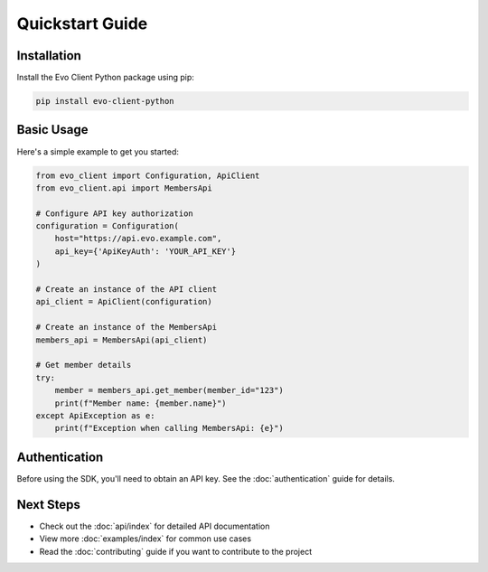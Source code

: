 Quickstart Guide
===============

Installation
-----------

Install the Evo Client Python package using pip:

.. code-block:: bash

    pip install evo-client-python

Basic Usage
----------

Here's a simple example to get you started:

.. code-block:: python

    from evo_client import Configuration, ApiClient
    from evo_client.api import MembersApi

    # Configure API key authorization
    configuration = Configuration(
        host="https://api.evo.example.com",
        api_key={'ApiKeyAuth': 'YOUR_API_KEY'}
    )

    # Create an instance of the API client
    api_client = ApiClient(configuration)

    # Create an instance of the MembersApi
    members_api = MembersApi(api_client)

    # Get member details
    try:
        member = members_api.get_member(member_id="123")
        print(f"Member name: {member.name}")
    except ApiException as e:
        print(f"Exception when calling MembersApi: {e}")

Authentication
-------------

Before using the SDK, you'll need to obtain an API key. See the :doc:`authentication` guide for details.

Next Steps
---------

- Check out the :doc:`api/index` for detailed API documentation
- View more :doc:`examples/index` for common use cases
- Read the :doc:`contributing` guide if you want to contribute to the project
